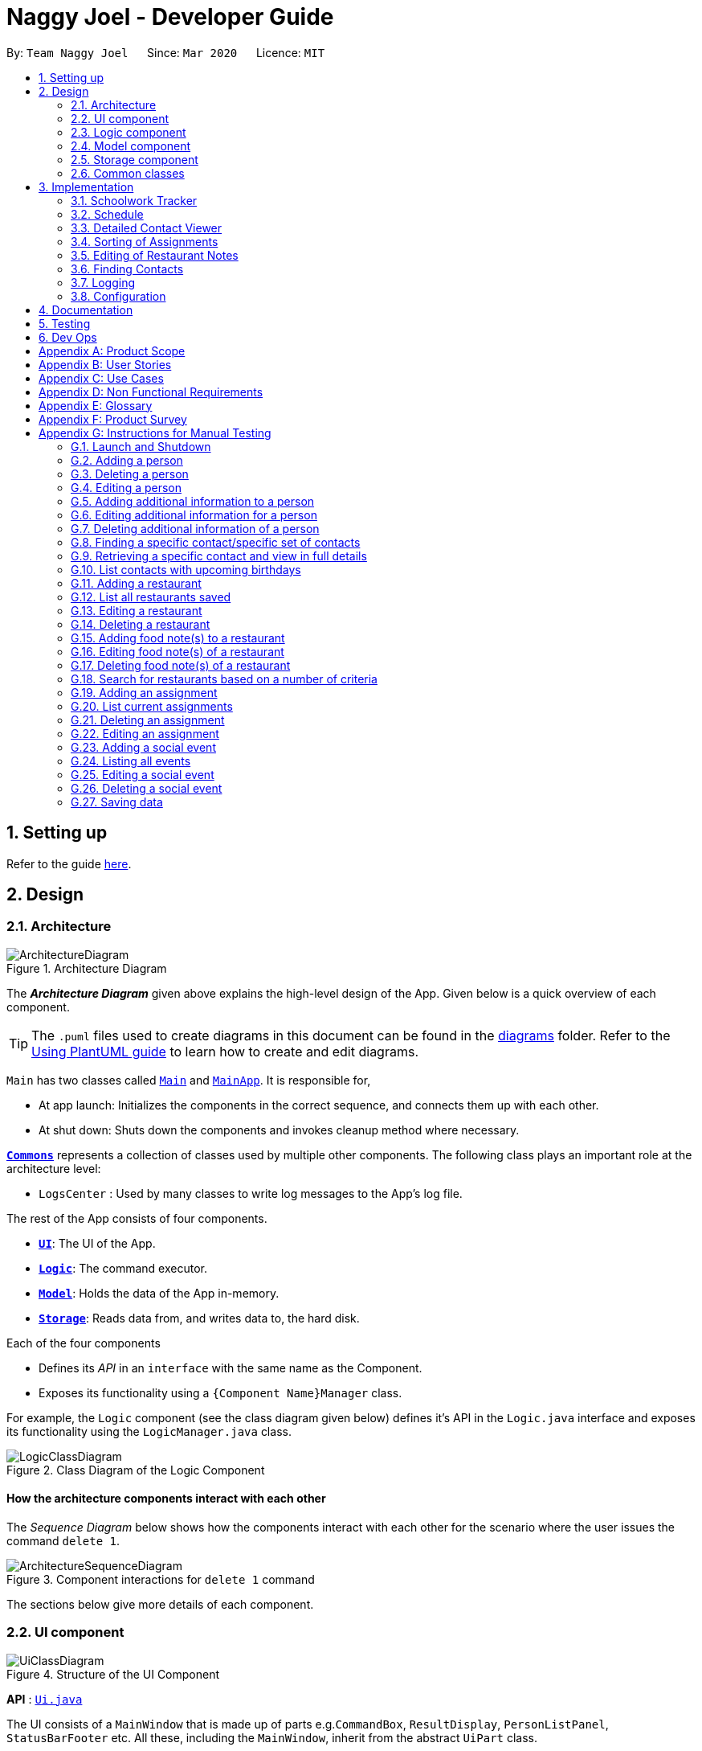 = Naggy Joel - Developer Guide
:site-section: DeveloperGuide
:toc:
:toc-title:
:toc-placement: preamble
:sectnums:
:imagesDir: images
:stylesDir: stylesheets
:xrefstyle: full
ifdef::env-github[]
:tip-caption: :bulb:
:note-caption: :information_source:
:warning-caption: :warning:
endif::[]
:repoURL: https://github.com/AY1920S2-CS2103-W14-3/main

By: `Team Naggy Joel`      Since: `Mar 2020`      Licence: `MIT`

== Setting up

Refer to the guide <<SettingUp#, here>>.

== Design

[[Design-Architecture]]
=== Architecture

.Architecture Diagram
image::ArchitectureDiagram.png[]

The *_Architecture Diagram_* given above explains the high-level design of the App. Given below is a quick overview of each component.

[TIP]
The `.puml` files used to create diagrams in this document can be found in the link:{repoURL}/docs/diagrams/[diagrams] folder.
Refer to the <<UsingPlantUml#, Using PlantUML guide>> to learn how to create and edit diagrams.

`Main` has two classes called link:{repoURL}/src/main/java/seedu/address/Main.java[`Main`] and link:{repoURL}/src/main/java/seedu/address/MainApp.java[`MainApp`]. It is responsible for,

* At app launch: Initializes the components in the correct sequence, and connects them up with each other.
* At shut down: Shuts down the components and invokes cleanup method where necessary.

<<Design-Commons,*`Commons`*>> represents a collection of classes used by multiple other components.
The following class plays an important role at the architecture level:

* `LogsCenter` : Used by many classes to write log messages to the App's log file.

The rest of the App consists of four components.

* <<Design-Ui,*`UI`*>>: The UI of the App.
* <<Design-Logic,*`Logic`*>>: The command executor.
* <<Design-Model,*`Model`*>>: Holds the data of the App in-memory.
* <<Design-Storage,*`Storage`*>>: Reads data from, and writes data to, the hard disk.

Each of the four components

* Defines its _API_ in an `interface` with the same name as the Component.
* Exposes its functionality using a `{Component Name}Manager` class.

For example, the `Logic` component (see the class diagram given below) defines it's API in the `Logic.java` interface and exposes its functionality using the `LogicManager.java` class.

.Class Diagram of the Logic Component
image::LogicClassDiagram.png[]

[discrete]
==== How the architecture components interact with each other

The _Sequence Diagram_ below shows how the components interact with each other for the scenario where the user issues the command `delete 1`.

.Component interactions for `delete 1` command
image::ArchitectureSequenceDiagram.png[]

The sections below give more details of each component.

[[Design-Ui]]
=== UI component

.Structure of the UI Component
image::UiClassDiagram.png[]

*API* : link:{repoURL}/src/main/java/seedu/address/ui/Ui.java[`Ui.java`]

The UI consists of a `MainWindow` that is made up of parts e.g.`CommandBox`, `ResultDisplay`, `PersonListPanel`, `StatusBarFooter` etc. All these, including the `MainWindow`, inherit from the abstract `UiPart` class.

The `UI` component uses JavaFx UI framework. The layout of these UI parts are defined in matching `.fxml` files that are in the `src/main/resources/view` folder. For example, the layout of the link:{repoURL}/src/main/java/seedu/address/ui/MainWindow.java[`MainWindow`] is specified in link:{repoURL}/src/main/resources/view/MainWindow.fxml[`MainWindow.fxml`]

The `UI` component,

* Executes user commands using the `Logic` component.
* Listens for changes to `Model` data so that the UI can be updated with the modified data.

[[Design-Logic]]
=== Logic component

[[fig-LogicClassDiagram]]
.Structure of the Logic Component
image::LogicClassDiagram.png[]

*API* :
link:{repoURL}/src/main/java/seedu/address/logic/Logic.java[`Logic.java`]

.  `Logic` uses the `AddressBookParser` class to parse the user command.
.  This results in a `Command` object which is executed by the `LogicManager`.
.  The command execution can affect the `Model` (e.g. adding a person).
.  The result of the command execution is encapsulated as a `CommandResult` object which is passed back to the `Ui`.
.  In addition, the `CommandResult` object can also instruct the `Ui` to perform certain actions, such as displaying help to the user.

Given below is the Sequence Diagram for interactions within the `Logic` component for the `execute("delete 1")` API call.

.Interactions Inside the Logic Component for the `delete 1` Command
image::DeleteSequenceDiagram.png[]

NOTE: The lifeline for `DeleteCommandParser` should end at the destroy marker (X) but due to a limitation of PlantUML, the lifeline reaches the end of diagram.

[[Design-Model]]
=== Model component

.Structure of the Model Component
image::ModelClassDiagram.png[]

*API* : link:{repoURL}/src/main/java/seedu/address/model/Model.java[`Model.java`]

The `Model`,

* stores a `UserPref` object that represents the user's preferences.
* stores the Address Book data.
* exposes an unmodifiable `ObservableList<Person>` that can be 'observed' e.g. the UI can be bound to this list so that the UI automatically updates when the data in the list change.
* does not depend on any of the other three components.

[NOTE]
As a more OOP model, we can store a `Tag` list in `Address Book`, which `Person` can reference. This would allow `Address Book` to only require one `Tag` object per unique `Tag`, instead of each `Person` needing their own `Tag` object. An example of how such a model may look like is given below. +
 +
image:BetterModelClassDiagram.png[]

[[Design-Storage]]
=== Storage component

.Structure of the Storage Component
image::StorageClassDiagram.png[]

*API* : link:{repoURL}/src/main/java/seedu/address/storage/Storage.java[`Storage.java`]

The `Storage` component,

* can save `UserPref` objects in json format and read it back.
* can save the Address Book data in json format and read it back.

[[Design-Commons]]
=== Common classes

Classes used by multiple components are in the `seedu.addressbook.commons` package.

== Implementation

This section describes some noteworthy details on how certain features are implemented.

tag::schedule[]

=== Schoolwork Tracker
[.text-justify]
The `SchoolworkTracker` helps users keep track of their assignments so that they do not accidentally overlook any of them.

[.text-justify]
From *Fig 1* below, each `Assignment` has four components: `Title`, `Deadline`, `Status` and `Workload`. `Workload` refers to the expected amount of time required to finish the `Assignment`. These components will be used for schedule generation when `(st)schedule n/NUM_DAYS` is executed (explained below).

image::stClassDiagram.png[align="center"]
[.text-center]
_Fig 1. Class Diagram detailing the main components of the SchoolworkTracker_

=== Schedule
==== Current Implementation


[.text-justify]
Schedule is facilitated by the `SchoolworkTracker`. This feature enhances the basic form of the `SchoolworkTracker` by allowing users to better visualise their current commitments so that they can better manage their time to pursue social events. This feature aims to distribute `Workload` as evenly as possible while ensuring that the user is able to complete the `Assignment` before the `Deadline`, unless it is impossible (i.e. `Workload` exceeds the amount of time the user has before the `Deadline` after taking into account more urgent assignments). A sample result is shown in *Fig 2* below.

image::scheduleResult.png[align="center"]
[.text-center]
_Fig 2. Sample result of the generated schedule_

[.text-justify]
It utilizes the existing `Assignment` stored in the `SchoolworkTracker` and implements `ScheduleList` which represents the generated schedule.

[.text-justify]
As seen from *Fig 3* below, `ScheduleList` consists of `Day` objects and each `Day` has 3 components. `totalAllocatedHours` represents the total number of hours allocated to the `Day`.
`dueAssignment` refers to an assignment that is due on the `Day` and `allocatedAssignment` represents an assignment that has been scheduled to be done on that `Day`. The latter also has an additional field `allocatedHours` which correspond to the suggested amount of time
that should be spent on the assignment on that `Day`.

image::scheduleClassDiagram.png[align="center"]
[.text-center]
_Fig 3. Class Diagram detailing the main components of ScheduleList_

[.text-justify]
Given below is a detailed example of how the schedule command behaves at each stage.

[.text-justify]
*Step 1*: User launches `Naggy Joel` for the first time. `SchoolworkTracker` is initialized to an empty list.
[.text-justify]
*Step 2*: User executes the add assignment command [`(st)add n/NAME d/DEADLINE e/ESTIMATED_COMPLETION_HOURS`] to add assignments to the `SchoolworkTracker`.
[.text-justify]
*Step 3*: User wants to better understand his schedule for the next 5 days before deciding whether he has time to hang out with his friends and executes `(st)schedule n/5`.

[.text-justify]
As seen from *Fig 4* below, after the user enters the schedule command, the command will first be checked for validity. If it is not valid, the user will be informed and can then choose whether to re-enter the command or enter another command. On the other hand, if the input command is valid, the application will proceed to generate his schedule and after display it on the GUI.

image::scheduleActivityDiagram.png[align="center"]
[.text-center]
_Fig 4. Activity Diagram summarizing what happens when the schedule command is executed_

[.text-justify]
The specific workings of the schedule command will be explained in the paragraphs below.

[.text-justify]
As seen from *Fig 5* below, arguments from the input command is first parsed using the `ScheduleCommandParser` which converts
the string variable into an integer and then passes it to `ScheduleCommand` for use later on and represents the `NUM_DAYS` queried. If the input argument is invalid, a `ParseException`
is thrown instead and the user will be notified of the proper command usage. If the command is valid, the `ScheduleCommand` object will be created and returned to the `LogicManager` who will then call the `execute()` method in `ScheduleCommand`.

image::scheduleCommandGeneration.png[align="center"]
[.text-center]
_Fig 5. Sequence Diagram depicting generation of ScheduleCommand object_

[.text-justify]


[.text-justify]
As seen from *Fig 6* below, the necessary preparations will be made before the schedule is being generated:

1. The `ScheduleCommand` will retrieve the `filteredAssignments` from the `Model` component.

2. The `ScheduleList` will then be initialized to have a size equals to the `NUM_DAYS` queried by the user, which in this example is `5` since the user typed `(st)schedule n/5`.

image::scheduleCommandExecution.png[align="center"]
[.text-center]
_Fig 6. Sequence Diagram showing the execution of the Schedule Command_

[.text-justify]
The schedule generation process will be explained next and begins with Fig 7.

[.text-justify]
In *Fig 7* below, `filteredAssignments` is iterated through in sorted order, starting with the `Assignment` due the earliest and for all assignments:

1. The `Status` and `Deadline` of the `Assignment` will be retrieved.
2. If `Status` is uncompleted and `Deadline` is not over, `Workload` will be distributed.

image::generateSchedule.png[align="center"]
[.text-center]
_Fig 7. Sequence Diagram showing the process of generating the schedule_

[.text-justify]
As shown in *Fig 8* below, for each uncompleted `Assignment`:

1. `Workload` is retrieved and distributed across several days, from query date to deadline, incrementally so as to generate a balanced schedule.
2. The final allocation of hours, including amount unscheduled, is recorded and the `Assignment` will be recorded as a `dueAssignment` if its deadline falls within the range of days queried.

image::handleUncompletedAssignment.png[align="center"]
[.text-center]
_Fig 8 Sequence Diagram showing how an uncompleted Assignment is handled_

image::allocateHours.png[align="center"]
[.text-center]
_Fig 9. Sequence Diagram showing how the workload of an assignment is distributed_

[.text-justify]
From *Fig 9* above, assignments due on query date are handled differently from those that are not.

* If the `Assignment` is *due* on the query date: The amount of time that can be allocated to the assignment will be capped at the amount of time available before the `Deadline`.
* If the `Assignment` is *not due* on the query date: `Workload` will be distributed incrementally.
** Between query date and deadline (both exclusive): Available time is capped at 24 hours.
** Query date: Available time is capped at the amount of time left in the day.
** Deadline: Available time is capped at the amount of time before the assignment is due.

The actual caps placed are as stated above but after accounting for the amount of time already allocated to other assignments in the respective days.

[.text-justify]
Once the user’s schedule is generated, `ScheduleList` is updated with the `allocationResult`, a `CommandResult`
object will be created and returned to `LogicManager`. `LogicManager` returns it to `MainWindow` who
will then retrieve the generated schedule and display it as shown in Fig 10 below.

image::getUi.png[align="center"]
[.text-center]
_Fig 10. Sequence Diagram showing how the generated schedule is retrieved_

[.text-justify]
*Step 4*: Based on the results, the user can then decide on how to best schedule his outing.

==== Design Considerations
===== Aspect: Distribution of estimated work hours for each assignment
[.text-justify]
* **Current choice:** Hours are allocated incrementally to achieve a balanced schedule while still ensuring that deadlines can be met (unless impossible due to the constraints of time left)
** Pros: Better reflects the real-world scenario where students are more likely to spread out their work and encourages work life balance which is the main selling point of Naggy Joel.
** Cons: Complicated algorithm is more prone to errors.

[.text-justify]
* **Alternative:** For each day, cumulatively add `Workload/Days to deadline` for all assignments
** Pros: Easier to implement.
** Cons: Some days may have impossibly high workload, deadlines are not handled properly.

===== Aspect: Variable type to be used for calculations during distribution of workload
[.text-justify]
* **Current choice:** Use of BigDecimal for calculations
** Pros: More accurate allocation of hours while minimizing lost hours due to rounding errors.
** Cons: Harder to handle and new objects have to be created each time.

[.text-justify]
* **Alternative:** Restrict calculations to the use of integer
** Pros: Easier to handle and more accurate comparisons can be made as compared to when floats are used as floating point arithmetic is not exact.
** Cons: A lot of unnecessary ‘loss’ in allocated and available time due to rounding errors.

end::schedule[]

tag::get[]

=== Detailed Contact Viewer
==== Implementation

The detailed contact viewer is facilitated by `AddressBook`. This feature allows a user to view a particular contact details in entirety.

Given below is an example usage scenario and how the get mechanism behaves at each step.

Step 1. The user launches the application for the first time. The `AddressBook` will be initialized with the initial state, which is an empty list.

Step 2. The user executes the `(ab)add n/David ...`  command to add a new person.

Step 3. The user executes the `(ab)get 1` command to get the detailed contact of the first person in the AddressBook list.

image::detailedContact.png[]

The following sequence diagram shows how the get operation works within the `Logic` component:

image::getCommand.png[]

==== Design Considerations

===== Aspect: What information to display
* **Alternative 1 (current choice):** Set a limit on details that has a potential long list (such as NoteTaker) and display them on the detailed contact viewer.
** Pros: All information are displayed for easier viewing/access.
** Cons: AddressBook list might be long and hard to view.
* **Alternative 2:** Display selective information on the AddressBook list and the full information under get command.
** Pros: AddressBook list is less cluttered.
** Cons: Omits certain information.

end::get[]

tag::sortAssgn[]

=== Sorting of Assignments
==== Implementation

The sorting of assignments is facilitated by `AssignmentList`. This feature allows a user to sort assignments by deadline or estimated completion time.

Given below is an example usage scenario and how the sort mechanism behaves at each step.

Step 1. The user launches the application for the first time. The 'AssignmentList' will be initialized with the initial state, which is an empty list.

Step 2. The user executes the following commands to add new assignments.

* 1. `(st)add t/CS2103 Project d/2020-04-18 23:59 e/180`
* 2. `(st)add t/DBA3702 Project d/2020-04-19 19:00 e/150`
* 3. `(st)add t/CS2106 Lab d/2020-04-11 20:00 e/20`

Step 3. The user executes the `(st)list -d` command to sort the assignments by deadline.

The following sequence diagram shows how the list assignment operation works within the `Logic` component:

image::listAssgnCommand.png[]

==== Design Considerations

===== Aspect: How to sort assignment by estimated completion time

* **Alternative 1 (Current choice):** Descending order
** Pros: User can prioritise by doing the assignment which takes the longer first.
** Cons: User may spend too much time on assignments that take much longer.
* **Alternative 2:** Ascending order
** Pros: User can clear more assignments faster, by completing those that takes a shorter amount of time first.
** Cons: User may delay starting on assignments that take longer and risk having uncompleted assignments at the deadline.

end::sortAssgn[]

tag::editRestNote[]

=== Editing of Restaurant Notes
==== Implementation

The editing of restaurant notes is facilitated by `RestaurantBook`. This feature allows a user to edit existing notes of a restaurant in the list.

Given below is an example usage scenario and how the editing of note mechanism behaves at each step.

Step 1: The user launches the application for the first time. The `RestaurantBook` will be initialized with the initial state, which is an empty list.

Step 2: The user executes the following commands to add notes to a restaurant.

* 1. `(rt)add n/Ameens l/Clementi v/No o/0900:2300 p/$ c/Indian`
* 2. `(rt)addnote r/Cheese fries`

Step 3: The user executes the `(rt)editnote 1 rl/1 r/Butter chicken` command to edit the first recommended food of the restaurant at index 1, to Butter chicken.

The following sequence diagram shows how the edit restaurant note operation works within the `Logic` component.

image::addRestNote.png[]

==== Design Considerations

===== Aspect: How to execute the command for edit note, given 3 editable notes for a restaurant.
* **Alternative 1 (chosen):** Have one command that allows user to choose any note to edit.
** Pros: Easy for user to use, without switching between different commands.
** Cons: As line number of the relevant note needs to be indicated, many levels of checking of the user input is required, and is thus more prone to errors.
* **Alternative 2:** Have 3 separate edit commands, one for each restaurant's note.
** Pros: Easier to implement.
** Cons: Not user-friendly since different notes cannot be edited in a single command.

end::editRestNote[]

=== Finding Contacts
==== Implementation

The finding of a Person is facilitated by the `Address Book`. This feature allows for users to find a specific contact in their `Address Book`.

Given below is an example usage scenario and how the finding contact mechanism behaves at each step.

Step 1: The user launches the application for the first time. The `Address Book` will be initialized with the initial state, which is an empty list.

Step 2: The user executes the `(ab)add n/Joel ...` command multiple times with different details of different people to add multiple people as contacts into the `Address Book`.

Step 3: The user executes the `(ab)find ...` command to find their desired contacts in the AddressBook list. For instance, the user may do:
* `(ab)find o/NUS` searches by organization.
* `(ab)find n/Joel Lim` searches by name.
* `(ab)find t/friends` searches by tags.

The following sequence diagram shows how the find operation works within the `Logic` component.

image::findPersonMain.png[]

image::findPersonRef.png[]

==== Design Considerations

===== Aspect: How to execute the command for finding a contact using Java Predicates, given that a Person has multiple tags.
Current implementation of Predicates uses the `stream` and `anyMatch` commands to check each keyword against one single word, but since a person may have multiple tags, the implementation needs to be able to check each keyword against multiple tags instead of a single tag.

* **Alternative 1 (chosen):** Concatenate all the tags of a person together into a String, and check the provided tag keywords against that one String.
** Pros: Easier to implement.
** Cons: -
* **Alternative 2:** For each person's unique tags, create one Tag Predicate per tag.
* Pros: Conceptually easier to understand, as well as to draw the UML diagram.
* Cons: Many Tag Predicate objects would have to be created. This could be messy and cause debugging to be difficult.

===== Aspect: How to sort the provided keywords into different Predicates given that there are multiple fields we can search against (eg. Organization, Name, etc)

* **Alternative 1 (chosen):** Have a loop to parse the keywords and sort them into different Predicate keyword lists depending on where the prefixes are located. For instance, if the user types `(ab)find t/friends colleagues o/NUS`, then the keywords `friends` and `colleagues` would to go to the Tag Predicate while the keyword `NUS` would be allocated to the Organization Predicate.
* Pros: Easier for the user because they just have to demarcate which keywords are used for which using a single prefix.
* Cons: More difficult to implement.
* **Alternative 2:** Have the user include the prefix before every different keyword they want to search. For instance, if they want to search using 2 different tag keywords like "friends" and "colleagues", they would have to type `(ab)find t/friends t/colleagues`. Then we can use the Argument Multimap to tokenize the arguments.
* Pros: Easier to implement.
* Cons: More troublesome for the user because if they want to search for multiple tags, they would have to keep typing the `/t` prefix for each keyword.

=== Logging

We are using `java.util.logging` package for logging. The `LogsCenter` class is used to manage the logging levels and logging destinations.

* The logging level can be controlled using the `logLevel` setting in the configuration file (See <<Implementation-Configuration>>)
* The `Logger` for a class can be obtained using `LogsCenter.getLogger(Class)` which will log messages according to the specified logging level
* Currently log messages are output through: `Console` and to a `.log` file.

*Logging Levels*

* `SEVERE` : Critical problem detected which may possibly cause the termination of the application
* `WARNING` : Can continue, but with caution
* `INFO` : Information showing the noteworthy actions by the App
* `FINE` : Details that is not usually noteworthy but may be useful in debugging e.g. print the actual list instead of just its size

[[Implementation-Configuration]]
=== Configuration

Certain properties of the application can be controlled (e.g user prefs file location, logging level) through the configuration file (default: `config.json`).

== Documentation

Refer to the guide <<Documentation#, here>>.

== Testing

Refer to the guide <<Testing#, here>>.

== Dev Ops

Refer to the guide <<DevOps#, here>>.

[appendix]
== Product Scope

*Target user profile*: Busy university students who want to balance their hectic work schedule as well as their social life.

* Has the need to manage a significant number of contacts and project/assignment deadlines
* Has the need to manage a significant number of friends' birthdays and their miscellaneous information (such as their likes and dislikes)
* Can type fast and prefers typing over mouse input
* Is reasonably comfortable using CLI applications
* Prefers desktop applications instead of other applications

*Value proposition*: A one-stop application for managing your social life, allowing you to manage contacts faster than a typical mouse/GUI driven app.

* Afraid that you will forget your best friend's birthday? Naggy Joel will remind you!
* Not sure where you want to hang out? Naggy Joel can suggest places for you!
* Want to hang out with your friends but not sure when you can because of your hectic university schedule and many deadlines? Naggy Joel will help you find the time!

[appendix]
== User Stories

Priorities: High (must have) - `* * \*`, Medium (nice to have) - `* \*`, Low (unlikely to have) - `*`

[width="59%",cols="22%,<23%,<25%,<30%",options="header",]
|=======================================================================
|Priority |As a ... |I want to ... |So that I can...

|`* * *` |new user |see usage instructions | refer to instructions when I forget how to use the app

|`* * *` |user |add new contact | so that I can expand my address book

|`* * *` |user |list all my contacts according to particular filters | easily search and locate the people I want to find according to certain filters

|`* * *` |user |edit my contacts | update my contacts’ information to ensure accuracy of my data

|`* * *` |busy university student |be reminded of my friends' birthdays as and when they are approaching | have no need to memorize all my friends' birthdays

|`* * *` |busy university student with many groupmates and friends | find and sort contacts by certain criteria (eg. find by name, find by tags, find by organization) |locate my friends and groupmates easily

|`* * *` |user |undo and redo commands | reverse mistakes.

|`* * *` |user |view a contact in its entirety | see all the information pertinent to a particular contact

|`* * *` |user |add notes to a particular contact | store additional useful information pertaining to a particular contact

|`* * *` |busy university student with many assignments and project deadlines scattered throughout the semester |be provided timely reminders of my work deadlines |not have to remember the specific timing, date and deliverables of each assignment.

|`* * *` |busy university student with a hectic work schedule | get a sense of how free I am to go out with my friends and pursue other social events given my upcoming deadlines |pursue social events without missing my deadlines

|`* *` |busy university student with a hectic work schedule |be able to be suggested places to eat with my friends based on "KIV" notes for certain restaurants |choose a gathering place without much hassle

|`* * *` |university student who wants to live life to the fullest | be able to schedule social events whenever I have free time | still hang out with my friends  amidst all the school work.

|`* * *` |university student with many places to explore| be able to keep track of the different must-try food places | visit them when hanging out with friends.

|`* * *` |university student with many places to explore| be able to keep track of the different food places that opens at odd times| eat when I’m studying until the wee hours.

|`* * *` |university student with different groups of friends | be able to categorise my contacts | know how I met them.

|`* * *` |user | be able to delete unwanted contacts/details | keep the application free from clutter and ensure that it does not take up unnecessary space.

|`* * *` |user | be able to keep track of the restaurants I have visited | have a list of restaurants to go to when I have no preferences.

|`* * *` |university student who aims to have a good social life | be able to remember miscellaneous information about my friends | easily find places to hang out with my friends and identify gifts to buy for their birthdays.

|`* * *` | university student with many assignment to keep track of | mark assignments as done | have a better idea of my remaining assignments.

|`* * *` |busy university student with many assignments and projects |add an assignment to the app | not have to remember the details and deliverables of each assignment.

|`* * *` | busy university student with many events to attend and friends to catch up with |keep track of all the events that I need to attend | do not miss any meetings and anger anyone.

|`* *`| user who has visited many different restaurants | be able to keep track of terrible dishes at each restaurant | I can avoid ordering them again.

|=======================================================================

_{More to be added}_

[appendix]
== Use Cases

(For all use cases below, the *System* is the `AddressBook` and the *Actor* is the `user`, unless specified otherwise)

[discrete]
=== Use case: Adding an assignment

*MSS*

1. User adds an assignment by typing the "(st)add" command and includes description of the assignment, deadline, and number of estimated hours to complete the work.
2. Naggy Joel adds the assignment to the list of assignments.
+
Use case ends.

*Extensions*

[none]
* 1a. The given description, deadline, and number of estimated hours to complete work is invalid/empty.
+
[none]
** 1a1. Naggy Joel shows an error message.
+
Use case ends.

[discrete]
=== Use case: Finding restaurants to hang out

*MSS*

1. User requests to list out all upcoming social events.
2. Naggy Joel lists out all upcoming social events, displaying the dates and times of each event.
3. User chooses the event for which he wants to find a restaurant for.
4. Naggy Joel recommends a restaurant based on the people attending the social event, the number of people attending the social event, and what restaurants the user has noted down previously.
+
Use case ends.

*Extensions*

[none]
* 4a. The contacts attending the social event do not have any likes/dislikes recorded down in Naggy Joel's database.
+
[none]
** 4a1. Naggy Joel recommends the user a few restaurants in its default database which the user has not visited before.
+
Use case ends.

[discrete]
=== Use case: Adding social event

*MSS*

1. User adds a social event, providing information such as the description, date and time of the social event.
2. Naggy Joel requests for the user to add contacts who are going to the social event.
3. User adds the contacts going to the social event.
4. Naggy Joel adds the social event to the list of upcoming social events.
+
Use case ends.

*Extensions*

[none]
* 1a. The social event to be added clashes with an assignment's due date/due time, or another social event's date/time.
+
[none]
** 1a1. Naggy Joel throws an error and scolds the user for trying to fit too many events in their schedule.
+
Use case ends.

[none]
* 3a. The user does not add any contacts from Naggy Joel's database to the upcoming social event.
+
Use case ends.


[discrete]
=== Use case: Finding time for a social event

*MSS*

1. User requests to know all the free time in his schedule for the next upcoming period (can be the next day, week or month)
2. Naggy Joel displays all the pockets of free time in the user's schedule for the next upcoming period.
3. User chooses a period of free time as shown by Duke.
4. Naggy Joel prompts the user to create a social event happening during this period of free time.
5. User creates social event and inputs just the description of social event.
6. Naggy Joel creates the social event and adds it to the list of upcoming social events.
+
Use case ends.

*Extensions*

[none]
* 5a. User cancels creating a social event.
+
[none]
** 5a1. Naggy Joel prompts the user if they are sure they want to cancel the creation of the social event.
** 5a2. User affirms cancellation.
** 5a3. Naggy Joel cancels the creation of the social event.
+
Use case ends.

[discrete]
=== Use case: Marking assignment as done

*MSS*

1. User requests to list out all assignments with upcoming deadlines.
2. Naggy Joel displays a list of all assignments with upcoming deadlines.
3. User chooses the assignment which has been completed.
4. Naggy Joel marks the indicated assignment as completed.
+
Use case ends.

_{More to be added}_

[appendix]
== Non Functional Requirements

. The final product is a result of evolving/enhancing/morphing the given code base.
. The final product targets users who can type fast and prefer typing over other means of input.
. The final product should be for a single user.
. The product is developed incrementally over the project duration.
. The data should be stored locally and should be in a human editable text file.
. The data cannot be stored in a DBMS
. The software should follow the Object-Oriented paradigm primarily.
. The software should work on any <<mainstream-os,mainstream OS>> such as Windows, Linux, and OS-X platforms and should avoid having OS-dependent libraries and OS-specific features.
. The software should work on a computer that has version 11 of Java installed.
. The software should work without requiring an installer.
. The software should not depend on a remote server.
. The use of third-party frameworks is subject to approval by the module administrators
. The file size of deliverables should not exceed 100MB for the JAR file and 15MB/file for the PDF files
.  A user with above average typing speed for regular English text (i.e. not code, not system admin commands) should be able to accomplish most of the tasks faster using commands than using the mouse.
.  Should be able to hold up to 1000 persons without a noticeable sluggishness in performance for typical usage.


_{More to be added}_

[appendix]
== Glossary

[[mainstream-os]] Mainstream OS::
Windows, Linux, OS-X

[appendix]
== Product Survey

*Product Name*

Author: ...

Pros:

* ...
* ...

Cons:

* ...
* ...

[appendix]
== Instructions for Manual Testing

Given below are instructions to test the app manually.

[NOTE]
These instructions only provide a starting point for testers to work on; testers are expected to do more _exploratory_ testing.

=== Launch and Shutdown

. Initial launch

.. Download the jar file and copy into an empty folder
.. Double-click the jar file +
   Expected: Shows the GUI with a set of sample contacts. The window size may not be optimum.

. Saving window preferences

.. Resize the window to an optimum size. Move the window to a different location. Close the window.
.. Re-launch the app by double-clicking the jar file. +
   Expected: The most recent window size and location is retained.

_{ more test cases ... }_

tag::manual[]

=== Adding a person

. Test case: `(ab)add n/John p/12345 o/NUS n/05-20`
  Expected: A new contact with the name John, phone number 12345, and birthday 20 May is added to the list. Details of the added contact shown in the status message.

=== Deleting a person

. Deleting a person while all persons are listed

.. Prerequisites: List all persons using the `(ab)list` command. Multiple persons in the list.
.. Test case: `(ab)delete 1` +
   Expected: First contact is deleted from the list. Details of the deleted contact shown in the status message.
.. Test case: `(ab)delete 0` +
   Expected: No person is deleted. Error details shown in the status message.
.. Other incorrect delete commands to try: `(ab)delete`, `(ab)delete x` (where x is larger than the list size) _{give more}_ +
   Expected: Similar to previous.

. Deleting a person while finding contacts that meet certain criteria

.. Prerequisites: List subset of contacts using the `(ab)find` command. Persons who meet the criteria are listed.
.. Test case: `(ab)delete x` (where x exists in the full contact list but not in the filtered list) +
   Expected: No person is deleted. Error details shown in the status message.

=== Editing a person

. Editing a person while all persons listed

.. Prerequisites: List all persons using the `(ab)list` command. Multiple persons in the list.
.. Test case: `(ab)edit 2 t/BFF -t/Friends` +
   Expected: Second contact in the list is edited, with tag "Friends" deleted, and tag "BFF" added. Details  of the edited contact shown in the status message.

. Editing a person while finding contacts that meet certain criteria

.. Prerequisites: List subset of contacts using the `(ab)find` command. Persons who meet the criteria are listed.
.. Test case: `(ab)edit x b/06-22` (where x exists in the full contact list but not in the filtered list) +
   Expected: No person is edited. Error details shown in the status message.

=== Adding additional information to a person

. Adds note(s) to a person while all persons listed

.. Prerequisites: List all persons using the `(ab)list` command. Multiple persons in the list.
.. Test case: `(ab)addnote 2 i/Likes red i/Lives in Jurong i/Cycles` +
   Expected: Second contact in the list has 3 new notes, "Likes red", "Lives in Jurong" and "Cycles", added. Details of the edited contact shown in the status message.

. Editing a person while finding contacts that meet certain criteria

.. Prerequisites: List subset of contacts using the `(ab)find` command. Persons who meet the criteria are listed.
.. Test case: `(ab)addnote x i/Can't take spicy` (where x exists in the full contact list but not in the filtered list) +
   Expected: No new note is added to a person. Error details shown in the status message.

=== Editing additional information for a person

. Edits an existing note of person while all persons listed

.. Prerequisites: List all persons using the `(ab)list` command. Multiple persons in the list.
.. Test case: `(ab)editnote 2 l/2 i/Likes matcha` +
   Expected: Edits the second note of the second contact in the list to "Likes matcha". Details of the edited contact shown in the status message.
.. Test case: `(ab)editnote x i/Likes red` (where x is larger than the number of existing notes of a person) +
   Expected: No note is edited for the person. Error details shown in the status message.
.. Other incorrect commands to try: `(ab)editnote 2 l/aaa i/Likes cats` (where line number is not an integer) +
   Expected: Similar to previous

. Editing an existing note of a person while finding contacts that meet certain criteria

.. Prerequisites: List subset of contacts using the `(ab)find` command. Persons who meet the criteria are listed.
.. Test case: `(ab)editnote x l/3 i/Can't take spicy` (where x exists in the full contact list but not in the filtered list) +
   Expected: No note is edited for a person. Error details shown in the status message.

=== Deleting additional information of a person

. Delete note(s) of a person while all persons listed

.. Prerequisites: List all persons using the `(ab)list` command. Multiple persons in the list.
.. Test case: `(ab)deletenote 2 l/1 l/3` +
   Expected: Deletes the first and third note of the second contact in the list. Details of the edited contact shown in the status message.
.. Test case: `(ab)deletenote 2 l/x` (where x is larger than the number of existing notes of a person) +
   Expected: No note is deleted for the person. Error details shown in the status message.
.. Other incorrect commands to try: `(ab)deletenote 2 l/2 l/aaa` (where line number is not an integer) +
   Expected: Similar to previous

. Editing a person while finding contacts that meet certain criteria

.. Prerequisites: List subset of contacts using the `(ab)find` command. Persons who meet the criteria are listed.
.. Test case: `(ab)deletenote x l/2` (where x exists in the full contact list but not in the filtered list) +
   Expected: No note is deleted for a person. Error details shown in the status message.

=== Finding a specific contact/specific set of contacts

. Finding person(s) by organization, name or tag.

.. Prerequisites: List all persons using the `(ab)list` command. Multiple persons in the list.
.. Test case: `(ab)find o/NUS n/Lim` +
   Expected: If person(s) with the organization "NUS" and have the word "Lim" in the name, person(s) will be listed. The number of person listed shown in the status message.

=== Retrieving a specific contact and view in full details

. Retrieves a person contact while all persons listed

.. Prerequisites: List all persons using the `(ab)list` command. Multiple persons in the list.
.. Test case: `(ab)get 2` +
   Expected: Display the second person in the full contact list. The number of person listed shown in the status message.
.. Test case: `(ab)get x` (where x is larger than the number of contacts in the list) +
   Expected: No detailed view of contact is displayed. Error details shown in the status message.

. Retrieves a person contact while finding contacts that meet certain criteria

.. Prerequisites: List subset of contacts using the `(ab)find` command. Persons who meet the criteria are listed.
.. Test case: `(ab)get x` (where x exists in the full contact list but not in the filtered list) +
Expected: No detailed view of contact is displayed. Error details shown in the status message.

=== List contacts with upcoming birthdays

. All persons are listed

.. Prerequisite: List all persons using the `(ab)list` command. Multiple persons in the list.
.. `(ab)birthday` +
   Expected: All contacts with birthdays in the next 5 days (current day included) should be listed.

=== Adding a restaurant

. Test case: `(rt)add n/Ameens l/Clementi v/No o/0900:2300 p/$ c/Indian` +
  Expected: Adds a new restaurant called Ameens at Clementi with 1 dollar sign price point, opens from 9am to 11pm, with cuisine Indian and has yet to be visited.

=== List all restaurants saved

. `(rt)list` +
Expected: All restaurants added should be displayed.

=== Editing a restaurant

. Edits a restaurant while all restaurants are listed

.. Prerequisites: List all restaurants using the `(rt)list` command. Multiple restaurants in the list.
.. Test case: `(rt)edit 1 v/Yes o/0900:2200` +
   Expected: Edits the first restaurant visited status to "Yes" and operating hours to "0900:2200".

=== Deleting a restaurant

. Deletes a restaurant while all restaurants are listed

.. Prerequisites: List all restaurants using the `(rt)list` command. Multiple restaurants in the list.
.. Test case: `(rt)delete 2` +
   Expected: Deletes the second restaurant in the restaurant list. Details of the deleted restaurant shown in the status message.
.. Test case: `(rt)delete x` (where x is larger than the size of the restaurant list) +
   Expected: No restaurant is deleted. Error details shown in the status message.

=== Adding food note(s) to a restaurant

. Add food note(s) to a restaurant while all restaurants are listed

.. Prerequisites: List all restaurants using the `(rt)list` command. Multiple restaurants in the list.
.. Test case: `(rt)addnote 1 r/Chicken Chop g/Truffle Fries b/Risotto b/Lobster Pasta` +
   Expected: Add notes to the restaurant at index 1 with recommended food Chicken Chop, good food Truffle Fries, and bad food Risotto and Lobster Pasta. Details of the edited restaurant shown in the status message.

=== Editing food note(s) of a restaurant

. Edit food note(s) to a restaurant while all restaurants are listed

.. Prerequisites: List all restaurants using the `(rt)list` command. Multiple restaurants in the list.
.. Test case: `(rt)editnote 1 rl/1 r/Fish and Chip gl/1 g/Mushroom soup bl/2 b/Salad` +
   Expected: Edit notes to the restaurant at index 3 with recommend food Fish and Chip at line number 1, good food Mushroom soup at line number 1, and bad food Salad at line number 2. Details of the edited restaurant shown in the status message.
.. Test case: `(rt)editnote 2 rl/aaa r/Fried Rice gl/1 g/Tomato soup` (Non-integer line number for recommended food notes) +
   Expected: No restaurant's food notes is edited. Error details shown in the status message.

=== Deleting food note(s) of a restaurant

. Delete food note(s) to a restaurant while all restaurants are listed

.. Prerequisites: List all restaurants using the `(rt)list` command. Multiple restaurants in the list.
.. Test case: `(rt)deletenote 1 rl/1 gl/1 bl/2` +
   Expected: Delete notes to the restaurant at index 1, at line number 1 of recommended food notes, at line number 1 of good food notes, at line number 2 of bad food notes.
.. Test case `(rt)deletenote 1 rl/1 gl/x bl/aaa` (where x is larger than the size of good food notes, and non-integer line number for bad food notes) +
   Expected: No restaurant's bad notes is edited. Error details shown in the status message.

=== Search for restaurants based on a number of criteria

. `(rt)find l/Clementi` +
  Expected: Searches and display restaurants in the Clementi area. Number of restaurants displayed shown in the status message.

=== Adding an assignment

. Test case: `(st)add t/CS2103 post lecture quiz d/2020-11-11 23:59 e/2` +
  Expected: Adds an assignment titled CS2103 post lecture quiz to the Schoolwork Tracker, due 11-11-2020 23:59 PM and which takes an estimated two hours to complete. Details of the added assignment shown in the status message.
.. Test case: `(st)add t/CS2105 lab d/DATETIME e/5` (where DATETIME is after the current date and time) +
   Expected: No assignment is added. Error details shown in the status message.

=== List current assignments

. Test case: `(st)list -d` +
  Expected: Assignments will be shown in chronological order, with respect to the deadline, with all completed assignments at the bottom of the list.
. Test case: `(st)list -e` +
  Expected: Assignments will be shown according to the estimated completed time in descending order with all completed assignments at the bottom of the list.
. Test case: `(st)list -d -e` +
  Expected: Assignments will not be sorted. Error details shown in the status message.

=== Deleting an assignment

. Deletes an assignment while all assignments are listed

.. Prerequisites: List all assignments using the `(st)list` command. Multiple assignments in the list.
.. Test case: `(st)delete 1` +
   Expected: Deletes the first assignment in the Schoolwork Tracker. Details of the deleted assignment shown in the status message.
.. Test case: `(st)delete x` (where x is larger than the size of Schoolwork Tracker) +
   Expected: No assignment is deleted. Error details shown in the status message.

=== Editing an assignment

. Edits an assignment while all assignments are listed

.. Prerequisites: List all assignments using the `(st)list` command. Multiple assignments in the list.
.. Test case: `(st)edit 1 t/CS2103 Quiz e/1` +
   Expected: Changes the title of the first assignment to 'CS2103 Quiz' and estimated completion time to 1 hour. Details of the edited assignment shown in the status message.
.. Test case: `(st)edit 1 s/Completed` +
   Expected: Marks the first assignment in the Schoolwork Tracker as completed. Details of the edited assignment shown in the status message.
.. Test case: `(st)edit 1 s/Uncompleted` +
   Expected: Marks the first assignment in the Schoolwork Tracker as uncompleted. Details of the edited assignment shown in the status message.
.. Test case: `(st)edit d/y` (where y is after the current date and time) +
   Expected: No assignment is edited. Error details shown in the status message.
.. Other incorrect commands to try: `(st)edit x` (where x is larger than the size of Schoolwork Tracker) +
   Expected: Same as above

=== Adding a social event

. Test case: `(ev)add t/Facebook job interview dt/2020-05-18 10:00 d/3 p/Facebook APAC HQ` +
Expected: Adds a new social event with title "Facebook job interview", event date 2020-05-18, duration of 3 hours and location at "Facebook APAC HQ".
.. Test case: `(ev)add t/Birthday party dt/DATETIME d/3 p/Clementi` (where DATETIME is after the current date and time) +
   Expected: No social event is added. Error details shown in the status message.

=== Listing all events

. `(ev)list` +
Expected: List all added social events in the Event Schedule.

=== Editing a social event

. Edits a social event while all social events are listed

.. Prerequisites: List all social events using the `(ev)list` command. Multiple social events in the list.
.. Test case: `(ev)edit 1 edt/2020-04-09 11:00 ed/2` +
   Expected: Edits the first event in the Event Schedule by changing the timing to 11AM on the 9th of April and the estimated duration to be 2 hours.
.. Test case: `(ev)edit dt/DATETIME` (where DATETIME is after the current date and time) +
   Expected: No social event is edited. Error details shown in the status message.

=== Deleting a social event

. Deletes a social event while all social events are listed

.. Prerequisites: List all social events using the `(ev)list` command. Multiple social events in the list.
.. Test case: `(ev)delete 1` +
   Expected: Deletes the first social event in the Event Schedule.
.. Test case: `(ev)delete x` (where x is larger than the size of Event Schedule) +
   Expected: No social event is deleted. Error details shown in the status message.

end::manual[]

=== Saving data

. Dealing with missing/corrupted data files

.. _{explain how to simulate a missing/corrupted file and the expected behavior}_

_{ more test cases ... }_
